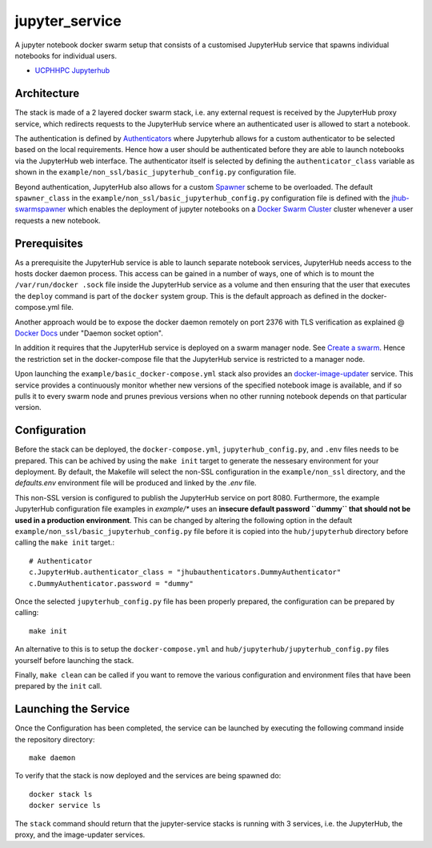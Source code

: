 ===============
jupyter_service
===============

A jupyter notebook docker swarm setup that consists of a customised JupyterHub service that spawns individual notebooks for
individual users.

- `UCPHHPC Jupyterhub <https://github.com/ucphhpc/docker-JupyterHub.git>`_

------------
Architecture
------------

The stack is made of a 2 layered docker swarm stack, i.e. any external
request is received by the JupyterHub proxy service, which redirects requests to the JupyterHub service where an authenticated user is allowed to start a notebook.

The authentication is defined by `Authenticators <https://JupyterHub.readthedocs.io/en/stable/
reference/authenticators.html>`_ where Jupyterhub allows for a custom
authenticator to be selected based on the local requirements.
Hence how a user should be authenticated before they are able to launch notebooks via the JupyterHub web interface.
The authenticator itself is selected by defining the ``authenticator_class`` variable as shown in
the ``example/non_ssl/basic_jupyterhub_config.py`` configuration file.

Beyond authentication, JupyterHub also allows for a custom `Spawner <https://JupyterHub.readthedocs.io/en/stable/reference/spawners.html>`_
scheme to be overloaded.
The default ``spawner_class`` in the ``example/non_ssl/basic_jupyterhub_config.py`` configuration file
is defined with the `jhub-swarmspawner <https://github.com/ucphhpc/SwarmSpawner>`_ which enables the deployment of
jupyter notebooks on a `Docker Swarm Cluster <https://github.com/docker/swarmkit>`_
cluster whenever a user requests a new notebook.

-------------
Prerequisites
-------------

As a prerequisite the JupyterHub service is able to launch separate notebook services,
JupyterHub needs access to the hosts docker daemon process. This access can
be gained in a number of ways, one of which is to mount the ``/var/run/docker
.sock`` file inside the JupyterHub service as a volume and then ensuring that
the user that executes the ``deploy`` command is part of the ``docker`` system
group. This is the default approach as defined in the docker-compose.yml file.

Another approach would be to expose the docker daemon remotely on port 2376
with TLS verification as explained @ `Docker Docs <https://docs.docker
.com/engine/reference/commandline/dockerd/#description>`_ under "Daemon
socket option".

In addition it requires that the JupyterHub service is deployed on a swarm manager node.
See `Create a swarm <https://docs.docker.com/engine/swarm/swarm-tutorial/create-swarm>`_.
Hence the restriction set in the docker-compose file that the JupyterHub service is restricted to a manager node.

Upon launching the ``example/basic_docker-compose.yml`` stack also provides an `docker-image-updater <https://github.com/ucphhpc/docker-image-updater>`_ service.
This service provides a continuously monitor whether new versions of the specified notebook image is available,
and if so pulls it to every swarm node and prunes previous versions when no other running notebook depends on that particular version.

-------------
Configuration
-------------

Before the stack can be deployed, the ``docker-compose.yml``, ``jupyterhub_config.py``, and ``.env`` files needs to be prepared. This can be achived by using the ``make init`` target to generate the nessesary environment for your deployment.
By default, the Makefile will select the non-SSL configuration in the ``example/non_ssl`` directory, and the `defaults.env` environment file will be produced and linked by the `.env` file.

This non-SSL version is configured to publish the JupyterHub service on port 8080. Furthermore, the example JupyterHub configuration file examples in 
`example/*` uses an **insecure default password ``dummy`` that should not be used in a production environment**. This can be changed by altering the
following option in the default ``example/non_ssl/basic_jupyterhub_config.py`` file before it is copied into the ``hub/jupyterhub`` directory before calling the ``make init`` target.::

    # Authenticator
    c.JupyterHub.authenticator_class = "jhubauthenticators.DummyAuthenticator"
    c.DummyAuthenticator.password = "dummy"

Once the selected ``jupyterhub_config.py`` file has been properly prepared, the configuration can be prepared by calling::

    make init

An alternative to this is to setup the ``docker-compose.yml`` and ``hub/jupyterhub/jupyterhub_config.py`` files yourself before launching the stack.

Finally, ``make clean`` can be called if you want to remove the various configuration and environment files that have been prepared by the ``init`` call.

---------------------
Launching the Service
---------------------

Once the Configuration has been completed, the service can be launched by executing the following command inside the repository directory::

    make daemon

To verify that the stack is now deployed and the services are being spawned
do::

    docker stack ls
    docker service ls

The ``stack`` command should return that the jupyter-service stacks is running with 3 services, i.e. the JupyterHub, the proxy, and the image-updater services.
